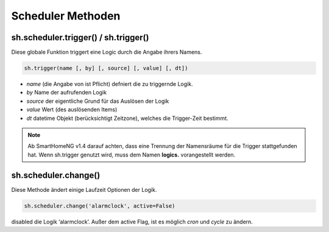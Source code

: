 Scheduler Methoden
------------------

sh.scheduler.trigger() / sh.trigger()
^^^^^^^^^^^^^^^^^^^^^^^^^^^^^^^^^^^^^

Diese globale Funktion triggert eine Logic durch die Angabe ihrers Namens.

.. code-block:: python

   sh.trigger(name [, by] [, source] [, value] [, dt])
   
- `name` (die Angabe von ist Pflicht) defniert die zu triggernde Logik. 
- `by` Name der aufrufenden Logik
- `source` der eigentliche Grund für das Auslösen der Logik
- `value` Wert (des auslösenden Items)
- `dt` datetime Objekt (berücksichtigt Zeitzone), welches die Trigger-Zeit bestimmt.


.. note::

   Ab SmartHomeNG v1.4 darauf achten, dass eine Trennung der
   Namensräume für die Trigger stattgefunden hat. Wenn sh.trigger genutzt wird, muss dem Namen 
   **logics.** vorangestellt werden.



sh.scheduler.change()
^^^^^^^^^^^^^^^^^^^^^

Diese Methode ändert einige Laufzeit Optionen der Logik.

.. code-block:: python

   sh.scheduler.change('alarmclock', active=False) 

disabled die Logik ‘alarmclock’. Außer dem active Flag, ist es möglich `cron` und `cycle` zu ändern.



